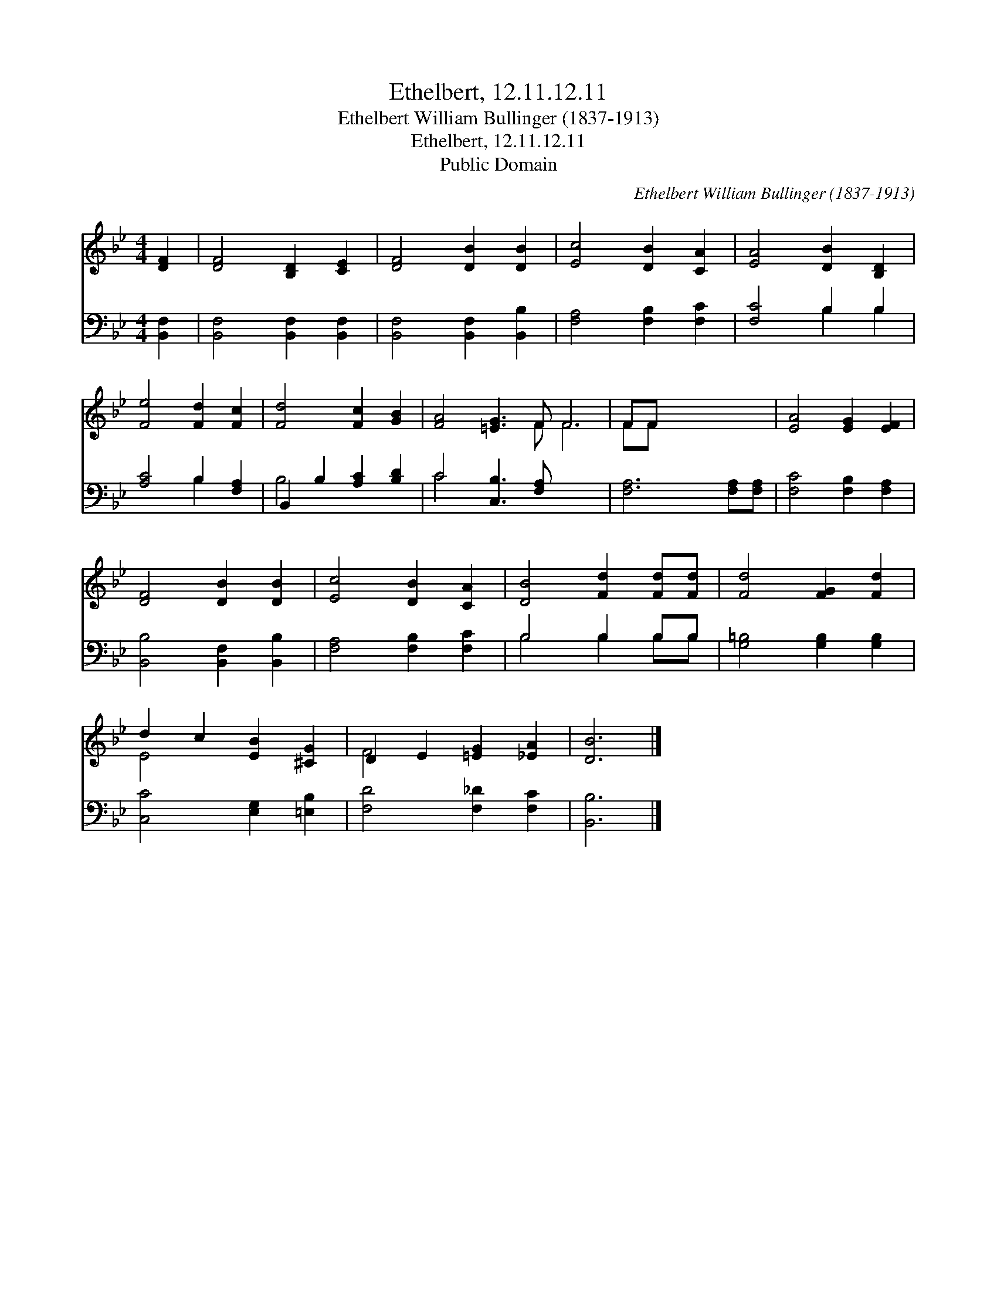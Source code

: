 X:1
T:Ethelbert, 12.11.12.11
T:Ethelbert William Bullinger (1837-1913)
T:Ethelbert, 12.11.12.11
T:Public Domain
C:Ethelbert William Bullinger (1837-1913)
Z:Public Domain
%%score ( 1 2 ) ( 3 4 )
L:1/8
M:4/4
K:Bb
V:1 treble 
V:2 treble 
V:3 bass 
V:4 bass 
V:1
 [DF]2 | [DF]4 [B,D]2 [CE]2 | [DF]4 [DB]2 [DB]2 | [Ec]4 [DB]2 [CA]2 | [EA]4 [DB]2 [B,D]2 | %5
 [Fe]4 [Fd]2 [Fc]2 | [Fd]4 [Fc]2 [GB]2 | [FA]4 [=EG]3 F F6 | FF x6 | [EA]4 [EG]2 [EF]2 | %10
 [DF]4 [DB]2 [DB]2 | [Ec]4 [DB]2 [CA]2 | [DB]4 [Fd]2 [Fd][Fd] | [Fd]4 [FG]2 [Fd]2 | %14
 d2 c2 [EB]2 [^CG]2 | D2 E2 [=EG]2 [_EA]2 | [DB]6 |] %17
V:2
 x2 | x8 | x8 | x8 | x8 | x8 | x8 | x7 F F6 | FF x6 | x8 | x8 | x8 | x8 | x8 | E4 x4 | F4 x4 | %16
 x6 |] %17
V:3
 [B,,F,]2 | [B,,F,]4 [B,,F,]2 [B,,F,]2 | [B,,F,]4 [B,,F,]2 [B,,B,]2 | [F,A,]4 [F,B,]2 [F,C]2 | %4
 [F,C]4 B,2 B,2 | [A,C]4 B,2 [F,A,]2 | B,,2 B,2 [A,C]2 [B,D]2 | C4 [C,B,]3 [F,A,] x6 | %8
 [F,A,]6 [F,A,][F,A,] | [F,C]4 [F,B,]2 [F,A,]2 | [B,,B,]4 [B,,F,]2 [B,,B,]2 | %11
 [F,A,]4 [F,B,]2 [F,C]2 | B,4 B,2 B,B, | [G,=B,]4 [G,B,]2 [G,B,]2 | [C,C]4 [E,G,]2 [=E,B,]2 | %15
 [F,D]4 [F,_D]2 [F,C]2 | [B,,B,]6 |] %17
V:4
 x2 | x8 | x8 | x8 | x4 B,2 B,2 | x4 B,2 x2 | B,4 x4 | C4 x10 | x8 | x8 | x8 | x8 | B,4 B,2 B,B, | %13
 x8 | x8 | x8 | x6 |] %17


